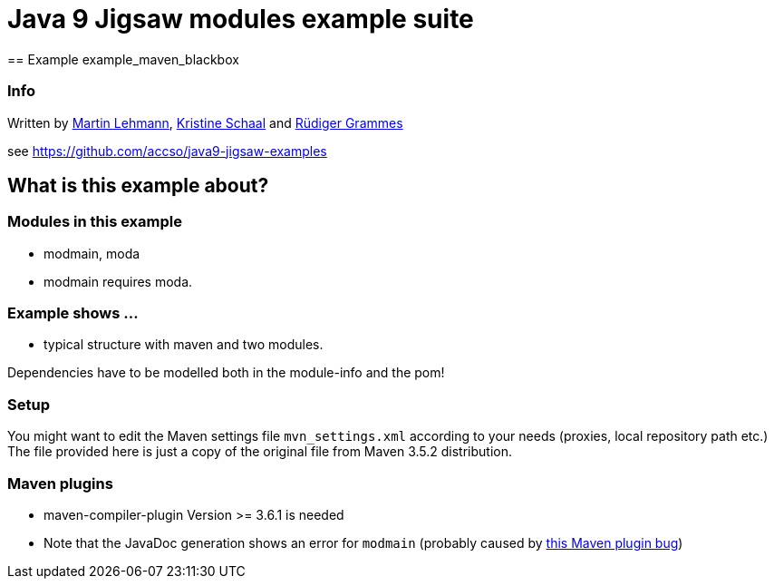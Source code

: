 = Java 9 Jigsaw modules example suite
== Example example_maven_blackbox

=== Info

Written by https://github.com/mrtnlhmnn[Martin Lehmann], https://github.com/kristines[Kristine Schaal] and https://github.com/rgrammes[Rüdiger Grammes]

see https://github.com/accso/java9-jigsaw-examples

== What is this example about?

=== Modules in this example

* modmain, moda
* modmain requires moda.

=== Example shows ...

* typical structure with maven and two modules.

Dependencies have to be modelled both in the module-info and the pom!

=== Setup

You might want to edit the Maven settings file `mvn_settings.xml` according to your needs (proxies, local repository path etc.)
The file provided here is just a copy of the original file from Maven 3.5.2 distribution.

=== Maven plugins

* maven-compiler-plugin Version >= 3.6.1 is needed
* Note that the JavaDoc generation shows an error for `modmain` (probably caused by https://issues.apache.org/jira/browse/MJAVADOC-498[this Maven plugin bug])
